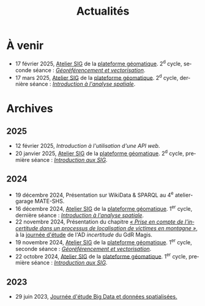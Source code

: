 #+TITLE: Actualités
#+slug:actualites
#+LANGUAGE:fr
#+OPTIONS: toc:nil num:nil

* À venir

- 17 février 2025, [[https://psigehess.hypotheses.org/2868][Atelier SIG]] de la [[https://psigehess.hypotheses.org/][plateforme géomatique]]. 2^d cycle, seconde séance : [[https://docs.google.com/presentation/d/1tG9F9J4KKPJDRlzJWWCMar7epR3NKSAvoBBmeATGzqU/edit][/Géoréférencement et vectorisation/]].
- 17 mars 2025, [[https://psigehess.hypotheses.org/2868][Atelier SIG]] de la [[https://psigehess.hypotheses.org/][plateforme géomatique]]. 2^d cycle, dernière séance : [[https://docs.google.com/presentation/d/1ELdykvQsMirQUK3ELks0uptEnEqJYNbgTMUbA7g4Ljo/edit][/Introduction à l'analyse spatiale/]].
  
* Archives
** 2025

- 12 février 2025, [[url_for:cours,slug=introduction-api][Introduction à l'utilisation d'une API web]].
- 20 janvier 2025, [[https://psigehess.hypotheses.org/2868][Atelier SIG]] de la [[https://psigehess.hypotheses.org/][plateforme géomatique]]. 2^d cycle, première séance : [[https://docs.google.com/presentation/d/1PuqaAyH8ng2SkYl9gkSrX6FZESwGzwor0YTMf_7SbYI/][/Introduction aux SIG/]].
** 2024

- 19 décembre 2024, Présentation sur WikiData & SPARQL au 4^e atelier-garage MATE-SHS. 
- 16 décembre 2024, [[https://psigehess.hypotheses.org/2868][Atelier SIG]] de la [[https://psigehess.hypotheses.org/][plateforme géomatique]]. 1^er cycle, dernière séance : [[https://docs.google.com/presentation/d/1ELdykvQsMirQUK3ELks0uptEnEqJYNbgTMUbA7g4Ljo/edit][/Introduction à l'analyse spatiale/]].
- 22 novembre 2024, Présentation du chapitre [[https://www.istegroup.com/fr/produit/limperfection-des-donnees-geographiques-2/][/« Prise en compte de l’incertitude dans un processus de localisation de victimes en montagne »/]], à la [[https://tscf.clermont.hub.inrae.fr/themes-de-recherche/analyse-et-modelisation-de-l-environnement/journees-incertitudes-de-donnees-les-21-et-22-novembre-2024][journée d'étude]] de l'AD /incertitude/ du GdR Magis.
- 19 novembre 2024, [[https://psigehess.hypotheses.org/2868][Atelier SIG]] de la [[https://psigehess.hypotheses.org/][plateforme géomatique]]. 1^er cycle, seconde séance : [[https://docs.google.com/presentation/d/1tG9F9J4KKPJDRlzJWWCMar7epR3NKSAvoBBmeATGzqU/edit][/Géoréférencement et vectorisation/]].
- 22 octobre 2024, [[https://psigehess.hypotheses.org/2868][Atelier SIG]] de la [[https://psigehess.hypotheses.org/][plateforme géomatique]]. 1^er cycle, première séance : [[https://docs.google.com/presentation/d/1PuqaAyH8ng2SkYl9gkSrX6FZESwGzwor0YTMf_7SbYI/][/Introduction aux SIG/]].
** 2023

- 29 juin 2023, [[https://mbunel.github.io/journee-BigDataGeographiques-2023/][Journée d'étude Big Data et données spatialisées.]]
